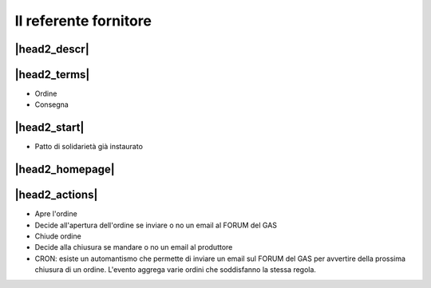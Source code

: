 Il referente fornitore
======================

|head2_descr|
-------------

|head2_terms|
-------------

* Ordine
* Consegna

|head2_start|
-------------

* Patto di solidarietà già instaurato

|head2_homepage|
-----------------

|head2_actions|
---------------

* Apre l'ordine
* Decide all'apertura dell'ordine se inviare o no un email al FORUM del GAS

* Chiude ordine
* Decide alla chiusura se mandare o no un email al produttore

* CRON: esiste un automantismo che permette di inviare un email sul FORUM del GAS per avvertire della prossima chiusura di un ordine. L'evento aggrega varie ordini che soddisfanno la stessa regola.


